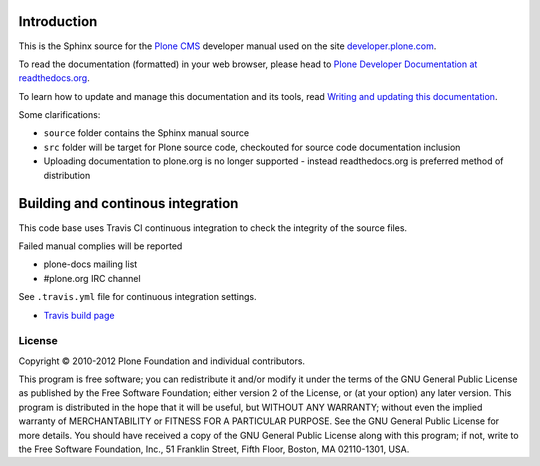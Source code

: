 Introduction
============

This is the Sphinx source for the `Plone CMS <http://plone.org>`_ 
developer manual used on the site `developer.plone.com <http://developer.plone.com>`_.

To read the documentation (formatted) in your web browser,
please head to `Plone Developer Documentation at readthedocs.org <http://collective-docs.readthedocs.org/en/latest/>`_.

To learn how to update and manage this documentation and its tools, read 
`Writing and updating this documentation <http://collective-docs.readthedocs.org/en/latest/reference_manuals/active/writing/writing.html>`_.

Some clarifications:

* ``source`` folder contains the Sphinx manual source

* ``src`` folder will be target for Plone source code, checkouted for source code documentation inclusion

* Uploading documentation to plone.org is no longer supported - instead readthedocs.org is preferred method of distribution 

Building and continous integration
====================================

This code base uses Travis CI continuous integration 
to check the integrity of the source files.

Failed manual complies will be reported 

* plone-docs mailing list

* #plone.org IRC channel

See ``.travis.yml`` file for continuous integration settings.

* `Travis build page <http://travis-ci.org/#!/collective/collective.developermanual>`_

License
-------

Copyright © 2010-2012 Plone Foundation and individual contributors.

This program is free software; you can redistribute it and/or
modify it under the terms of the GNU General Public License
as published by the Free Software Foundation; either version 2
of the License, or (at your option) any later version.
This program is distributed in the hope that it will be useful,
but WITHOUT ANY WARRANTY; without even the implied warranty of
MERCHANTABILITY or FITNESS FOR A PARTICULAR PURPOSE. See the
GNU General Public License for more details.
You should have received a copy of the GNU General Public License
along with this program; if not, write to the Free Software
Foundation, Inc., 51 Franklin Street, Fifth Floor, Boston, MA 02110-1301,
USA.
